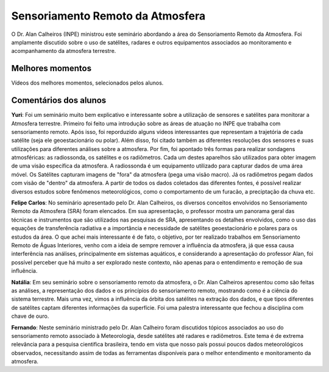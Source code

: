 Sensoriamento Remoto da Atmosfera
==================================

.. |br| raw:: html

   <br />

O Dr. Alan Calheiros (INPE) ministrou este seminário abordando a área do Sensoriamento Remoto da Atmosfera. Foi amplamente discutido sobre o uso de satélites, radares e outros equipamentos associados ao monitoramento e acompanhamento da atmosfera terrestre. 


.. raw:: html

    <embed>
        <div align="center">
         <img src="../_static/Alan1.PNG" style="width: 55vw; min-width: 330px;">
      </div>
    </embed>

.. raw:: html
.. raw:: html

    <embed>
        <div align="center">
         <img src="../_static/Alan2.PNG" style="width: 55vw; min-width: 330px;">
      </div>
    </embed>

.. raw:: html

Melhores momentos
------------------

Vídeos dos melhores momentos, selecionados pelos alunos.

.. raw:: html

    <embed>
        <div align="center">
            <iframe width="560" height="315" src="https://www.youtube.com/watch?v=IWYBRhTs71E">
            </iframe>
      </div>
    </embed>

.. raw:: html

    <embed>
        <div align="center">
            <iframe width="560" height="315" src="https://www.youtube.com/watch?v=pTWpu6Rsyls">
            </iframe>
      </div>
    </embed>

Comentários dos alunos
-----------------------

**Yuri**: Foi um seminário muito bem explicativo e interessante sobre a utilização de sensores e satélites para monitorar a Atmosfera terrestre. Primeiro foi feito uma introdução sobre as áreas de atuação no INPE que trabalha com sensoriamento remoto. Após isso, foi reporduzido alguns vídeos interessantes que representam a trajetória de cada satélite (seja ele geoestacionário ou polar). Além disso, foi citado também as diferentes resoluções dos sensores e suas utilizações para diferentes análises sobre a atmosfera. Por fim, foi apontado três formas para realizar sondagens atmosféricas: as radiossonda, os satélites e os radiômetros. Cada um destes aparelhos são utilizados para obter imagem de uma visão específica da atmosfera. A radiossonda é um equipamento utilizado para capturar dados de uma área móvel. Os Satélites capturam imagens de "fora" da atmosfera (pega uma visão macro). Já os radiômetros pegam dados com visão de "dentro" da atmosfera. A partir de todos os dados coletados das diferentes fontes, é possível realizar diversos estudos sobre fenômenos meteorológicos, como o comportamento de um furacão, a preciptação da chuva etc.

**Felipe Carlos**: No seminário apresentado pelo Dr. Alan Calheiros, os diversos conceitos envolvidos no Sensoriamento Remoto da Atmosfera (SRA) foram elencados. Em sua apresentação, o professor mostra um panorama geral das técnicas e instrumentos que são utilizados nas pesquisas de SRA, apresentando os detalhes envolvidos, como o uso das equações de transferência radiativa e a importância e necessidade de satélites geoestacionário e polares para os estudos da área. O que achei mais interessante é de fato, o objetivo, por ter realizado trabalhos em Sensoriamento Remoto de Águas Interiores, venho com a ideia de sempre remover a influência da atmosfera, já que essa causa interferência nas análises, principalmente em sistemas aquáticos, e considerando a apresentação do professor Alan, foi possível perceber que há muito a ser explorado neste contexto, não apenas para o entendimento e remoção de sua influência.

**Natália**: Em seu seminário sobre o sensoriamento remoto da atmosfera, o Dr. Alan Calheiros apresentou como são feitas as análises, a representação dos dados e os princípios do sensoriamento remoto, mostrando como é a ciência do sistema terrestre. Mais uma vez, vimos a influência da órbita dos satélites na extração dos dados, e que tipos diferentes de satélites captam diferentes informações da superfície. Foi uma palestra interessante que fechou a disciplina com chave de ouro.

**Fernando**: Neste seminário ministrado pelo Dr. Alan Calheiro foram discutidos tópicos associados ao uso do sensoriamento remoto associado à Meteorologia, desde satélites até radares e radiômetros. Este tema é de extrema relevância para a pesquisa cientifica brasileira, tendo em vista que nosso país possui poucos dados meteorológicos observados, necessitando assim de todas as ferramentas disponíveis para o melhor entendimento e monitoramento da atmosfera. 
